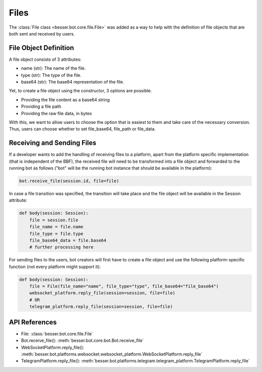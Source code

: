 Files
=====

The :class:`File class <besser.bot.core.file.File>` was added as a way to help with the definition of file objects that are both sent and received by users.

File Object Definition
----------------------
A file object consists of 3 attributes: 

- name (str): The name of the file.
- type (str): The type of the file.
- base64 (str): The base64 representation of the file.

Yet, to create a file object using the constructor, 3 options are possible. 

- Providing the file content as a base64 string
- Providing a file path
- Providing the raw file data, in bytes



With this, we want to allow users to choose the option that is easiest to them and take care of the necessary conversion. 
Thus, users can choose whether to set file_base64, file_path or file_data.

Receiving and Sending Files
---------------
If a developer wants to add the handling of receiving files to a platform, apart from the platform specific
implementation (that is independent of the BBF), the received file will need to be transformed into a file object
and forwarded to the running bot as follows ("bot" will be the running bot instance that should be available
in the platform): 

.. code:: python

    bot.receive_file(session.id, file=file)

In case a file transition was specified, the transition will take place and the file object will be available in the 
Session attribute:

.. code:: python

    def body(session: Session):
        file = session.file
        file_name = file.name
        file_type = file.type
        file_base64_data = file.base64
        # further processing here

For sending files to the users, bot creators will first have to create a file object and use the following
platform-specific function (not every platform might support it): 

.. code:: python

    def body(session: Session):
        file = File(file_name="name", file_type="type", file_base64="file_base64")
        websocket_platform.reply_file(session=session, file=file)
        # OR
        telegram_platform.reply_file(session=session, file=file)

API References
--------------

- File: :class:`besser.bot.core.file.File`
- Bot.receive_file(): :meth:`besser.bot.core.bot.Bot.receive_file`
- WebSocketPlatform.reply_file(): :meth:`besser.bot.platforms.websocket.websocket_platform.WebSocketPlatform.reply_file`
- TelegramPlatform.reply_file(): :meth:`besser.bot.platforms.telegram.telegram_platform.TelegramPlatform.reply_file`
